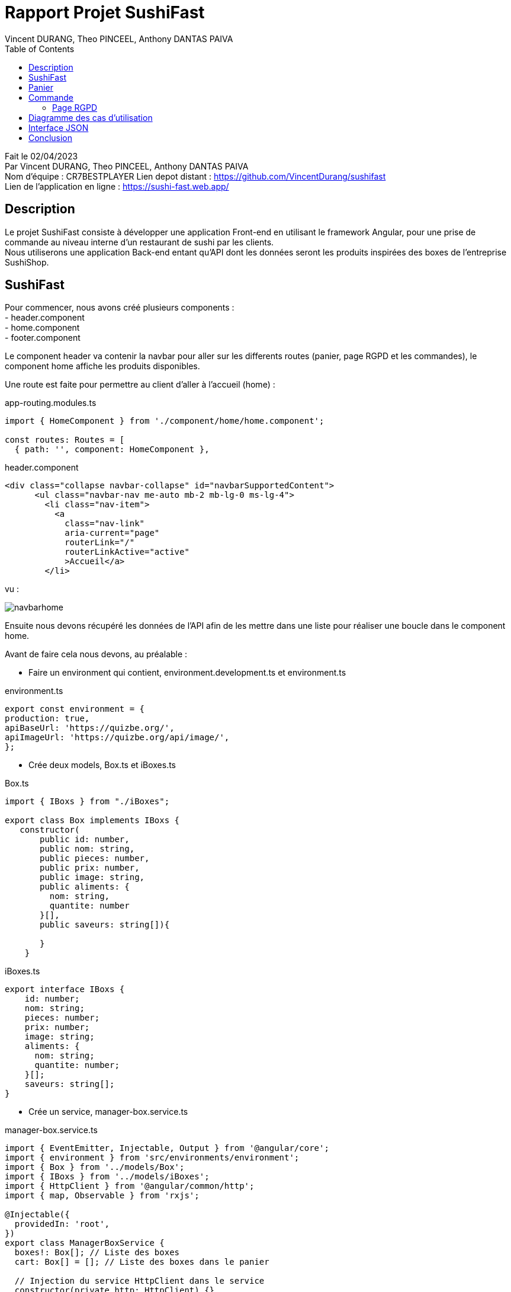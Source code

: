 = Rapport Projet SushiFast
:description: Rapport du projet SushiFast
:author: Vincent DURANG, Theo PINCEEL, Anthony DANTAS PAIVA
:docdate: 02/04/2023
:doctype: article
:toc:
<<<

Fait le 02/04/2023 +
Par Vincent DURANG, Theo PINCEEL, Anthony DANTAS PAIVA +
Nom d'équipe : CR7BESTPLAYER
Lien depot distant : https://github.com/VincentDurang/sushifast +
Lien de l'application en ligne : https://sushi-fast.web.app/

== Description

Le projet SushiFast consiste à développer une application Front-end en utilisant le framework
Angular, pour une prise de commande au niveau interne d'un restaurant de sushi par les clients. +
Nous utiliserons une application Back-end entant qu'API dont les données seront les produits inspirées
des boxes de l'entreprise SushiShop.

== SushiFast

Pour commencer, nous avons créé plusieurs components : +
- header.component +
- home.component +
- footer.component +

Le component header va contenir la navbar pour aller sur les differents routes (panier, page RGPD et les commandes),
le component home affiche les produits disponibles. +

Une route est faite pour permettre au client d'aller à l'accueil (home) :

app-routing.modules.ts

[source, javascript]
----
import { HomeComponent } from './component/home/home.component';

const routes: Routes = [
  { path: '', component: HomeComponent },

----

header.component

[source,html]
----
<div class="collapse navbar-collapse" id="navbarSupportedContent">
      <ul class="navbar-nav me-auto mb-2 mb-lg-0 ms-lg-4">
        <li class="nav-item">
          <a
            class="nav-link"
            aria-current="page"
            routerLink="/"
            routerLinkActive="active"
            >Accueil</a>
        </li>
----

vu : +

image::navbarhome.png[]

Ensuite nous devons récupéré les données de l'API afin de les mettre dans une liste pour réaliser une boucle dans le
component home.

Avant de faire cela nous devons, au préalable : +

- Faire un environment qui contient, environment.development.ts et environment.ts +

environment.ts

[source, javascript]
----

export const environment = {
production: true,
apiBaseUrl: 'https://quizbe.org/',
apiImageUrl: 'https://quizbe.org/api/image/',
};
----

- Crée deux models, Box.ts et iBoxes.ts

Box.ts

[source, javascript]
----
import { IBoxs } from "./iBoxes";

export class Box implements IBoxs {
   constructor(
       public id: number,
       public nom: string,
       public pieces: number,
       public prix: number,
       public image: string,
       public aliments: {
         nom: string,
         quantite: number
       }[],
       public saveurs: string[]){

       }
    }
----

iBoxes.ts
[source, javascript]
----
export interface IBoxs {
    id: number;
    nom: string;
    pieces: number;
    prix: number;
    image: string;
    aliments: {
      nom: string;
      quantite: number;
    }[];
    saveurs: string[];
}
----

- Crée un service, manager-box.service.ts +

manager-box.service.ts
[source, javascript]
----

import { EventEmitter, Injectable, Output } from '@angular/core';
import { environment } from 'src/environments/environment';
import { Box } from '../models/Box';
import { IBoxs } from '../models/iBoxes';
import { HttpClient } from '@angular/common/http';
import { map, Observable } from 'rxjs';

@Injectable({
  providedIn: 'root',
})
export class ManagerBoxService {
  boxes!: Box[]; // Liste des boxes
  cart: Box[] = []; // Liste des boxes dans le panier

  // Injection du service HttpClient dans le service
  constructor(private http: HttpClient) {}

  // Récupère toutes les boxes depuis l'API
  getAllBoxes(): Observable<any> {
    return this.http.get(environment.apiBaseUrl + 'api/boxes'); // Envoie une requête GET à l'API pour récupérer les boxes
  }

----

Nous avons implementés une méthode getAllBoxes() pour récupérer la totalité des boxes de l'API.

Nous devons crée une liste puis utiliser un ngOnInit pour passer les données de l'api dedans. +

home.components

[source, javascript]
----

 boxes: Box[] = []; // Liste des boxes
  imageLink: string = environment.apiImageUrl; // Lien vers les images des boxes

  // Injection du service ManagerBoxService dans le composant
  constructor(private boxService: ManagerBoxService) {}

  // Méthode appelée lors de l'initialisation du composant
  ngOnInit() {
    this.boxService.getAllBoxes().subscribe((data) => { // Récupère toutes les boxes depuis le service
      this.boxes = data; // Affecte les données récupérées à la variable this.boxes
    });
  }

----

Nous pouvons maintenant appeler cette liste dans la html home, nous ferons une boucle avec ngFor. +

home.component.html

[source,html]
----
        <div class="col mb-5" *ngFor="let box of boxes; let i = index">
          <div class="card text-dark bg-dark-footerLess mb-3">
            <!-- Product image-->
            <div
              class="portfolio-item mx-auto"
              data-bs-toggle="modal"
              [attr.data-bs-target]="'#modal' + i"
            >
              <img
                class="card-img-top"
                src="{{ imageLink }}{{ box.image }}"
                alt="..."
              />
            </div>
                <div class="text-light">
              <div class="card-body p-4">
                <div class="text-center">
                  <!-- Product name-->
                  <h6 class="fw-bolder">{{ box.nom }}</h6>
                  <!-- Product price-->
                  {{ box.prix }}€
                </div>
              </div>
            </div>

----
vu +

image::boucle.png[]

Pour afficher les détails des produits, nous utilisons les principes de modal,
quand le client clique sur le produit les détails apparait.

[source,html]
----

 <div
              class="modal fade"
              [attr.id]="'modal' + i"
              tabindex="-1"
              aria-labelledby="'modal' + i"
              aria-hidden="true"
            >
              <!-- <div class="modal fade" id="modal1" tabindex="-1" aria-labelledby="modal1" aria-hidden="true"> -->
              <div class="modal-dialog modal-dialog-centered" role="document">
                <div class="modal-content">
                  <div class="modal-header border-0 bg-light">
                    <button
                      class="btn-close"
                      type="button"
                      data-bs-dismiss="modal"
                      aria-label="Close"
                    ></button>
                  </div>
                  <div class="modal-body text-center pb-5">
                    <div class="container">
                      <div class="row justify-content-center">
                        <div class="col-lg-8">
                          <!-- Modal - Title-->
                          <h2 class="h2">Détails :</h2>
                          <!-- Icon Divider-->
                          <div class="divider-custom">
                            <div class="divider-custom-line"></div>
                            <div class="divider-custom-icon">
                              <i class="fas fa-star"></i>
                            </div>
                            <div class="divider-custom-line"></div>
                          </div>
                          <!-- Portfolio Modal - Image-->
                          <!--<img class="img-fluid rounded mb-5" src="" alt="..." />-->
                          <!-- Portfolio Modal - Text-->
                          <div class="card">
                            <div class="card-body">
                              <h5 class="card-title">Nombre de piéces:</h5>
                              <p class="card-text">{{ box.pieces }}</p>
                            </div>
                          </div>
                          <div class="card">
                            <div class="card-body">
                              <h5 class="card-title">Saveurs :</h5>
                              <p class="card-text">{{ box.saveurs }}</p>
                            </div>
                          </div>

                          <br />

                          <h4 class="h3">Aliments :</h4>

                          <div *ngFor="let aliment of box.aliments">
                            <div class="card">
                              <div class="card-body">
                                <h5 class="card-title">{{ aliment.nom }}</h5>
                                <p class="card-text">
                                  Nombre : {{ aliment.quantite }}
                                </p>
                              </div>
                            </div>

----

vu : +

image::details.png[]

== Panier

La prochaine étape est d'introduire le panier, nous devons donc implémenter un nouveau component (panier.component). +

Nous avons fait une méthode dans le home.component.ts qui récupére la liste et l'envoie dans le component du panier quand le client clique sur le produit choisi.+

Voici la methode : +

home.component.ts

[source, javascript]
----
 // Méthode pour ajouter une box au panier
  addToPanier(box: Box) {
    console.log('ajout panier'); // Affiche un message dans la console
    this.boxService.addToPanier(box); // Appelle la méthode addToCart du service avec la box en paramètre
  }
----

manager-box.service.ts
[source, javascript]
----
// Ajoute une box au panier
  addToPanier(box: Box) {
    this.cart.push(box); // Ajoute la box à la liste du panier
  }
----

home.component.html

[source,html]
----
                <button
                    type="button"
                    class="btn bg-amazon custom-btn"
                    (click)="addToPanier(box)">
                    <a>Ajouter au panier</a>
                  </button>
----

vu :

image::ajoutpanier.png[]

Le procécuse d'affigage des produits dans le panier est le meme que celui du home (utilisation de ngFor). +
Après avoir envoyé la box dans le service ManagerBoxService nous recupérons grace à la méthode getPanier,

manager-box.service.ts
[source, javascript]
----
// Récupère le contenu du panier
  getPanier(): Box[] {
    return this.cart; // Retourne la liste du panier
  }
----

Nous l'appelons dans un ngOnInit() qui l'envoie dans une liste +

panier.component.ts
[source, javascript]
----
 // Initialise le composant, récupère le panier et calcule le total
  ngOnInit() {
    this.loadPanierFromLocalStorage();
    this.panier = this.boxService.getPanier(); // Récupère le panier du service
    this.uniqueCart = this.getRegroupedBox(); // Regroupe les éléments du panier
    this.calculateTotal(); // Calcule le total du panier
  }
----

Nous avons implémenté deux méthodes, getRegroupedBox() pour éviter d'afficher plusieurs fois le meme produits et calculateTotal pour calculer le prix total. +

panier.component.ts
[source, javascript]
----

// Calcule le total du panier
  calculateTotal() {
    this.total = 0;
    for (let box of this.panier) {
      this.total += box.prix; // Ajoute le prix de chaque box au total
    }
    this.total = parseFloat(this.total.toFixed(2)); // Arrondit le total à deux décimales
  }

  // Regroupe les éléments du panier en fonction de leur ID
  getRegroupedBox(): Box[] {
    return this.panier.filter(
      (value, index, array) =>
        array.findIndex((find) => find.id === value.id) === index // Filtrer les éléments uniques par ID
    );
  }
----

Pour savoir combien, il y a de meme boxes nous devons implémenter une méthode qui compte les occurrences dans le panier et ensuite l'afficher pour la boxe en question.

panier.component.ts
[source, javascript]
----

  // Compte le nombre d'occurrences d'une box spécifique dans le panier
  countOccurrences(box: Box): number {
    return this.panier.reduce((nbBox, occBox) => {
      if (occBox.id === box.id) {
        // Si l'ID de la box actuelle correspond à l'ID recherché
        return nbBox + 1; // Incrémente le compteur
      }
      return nbBox; // Sinon, retourne la valeur actuelle du compteur
    }, 0);
  }
----

panier.component.html

[source,html]
----
<button
    class="btn btn-secondary">
        {{ countOccurrences(box) }}
</button>
----

Et l'affichage du prix des meme box

panier.component.html
[source,html]
----
<div class="col-md-3 col-lg-2 col-xl-2 offset-lg-1">
    <h5 class="mb-0">
        {{ box.prix * countOccurrences(box) | number : "1.2-2" }} €
    </h5>
</div>
----

Pour que le client puisse ajouter ou supprimer une boxe, nous avons implémenté les méthodes suivantes :

[source, javascript]
----
// Ajoute une box au panier
  addToPanier(box: Box) {
    this.panier.push(box); // Ajoute la box à la liste du panier
    this.uniqueCart = this.getRegroupedBox(); // Met à jour la liste des boxes uniques
    this.calculateTotal(); // Recalcule le total
  }

// Supprime une box du panier en fonction de son ID
  removeFromPanier(id: number) {
    const index = this.panier.findIndex((box) => box.id === id); // Trouve l'index de la box avec l'ID spécifié
    if (index > -1) {
      this.panier.splice(index, 1); // Supprime la box de l'index trouvé
      this.calculateTotal(); // Recalcule le total
    }
    // Vérifie si le nombre d'occurrences est 0 après la suppression
    const box = this.uniqueCart.find((b) => b.id === id); // Trouve la box avec l'ID spécifié
    if (box && this.countOccurrences(box) === 0) {
      this.uniqueCart = this.uniqueCart.filter((b) => b.id !== id); // Supprime la box si le nombre d'occurrences est 0
    }
  }

----

Deux boutons sont créés dans la vu qui appelle ces 2 méthodes :

[source,html]
----
<button class="btn btn-success me-3" (click)="addToPanier(box)">
    Ajouter
</button>
    <button class="btn btn-danger" (click)="removeFromPanier(box.id)">
    Supprimer
</button>
----

Nous affichons le total du prix du panier, le total rendu par la méthode calculateTotal() est ainsi dans la valeur total.
[source,html]
----
<p class="lead fw-normal mb-2">
    Total: <strong>{{ total }} €</strong>
</p>
----

vu :

image::panier.png[]

== Commande

Le client doit valider sa commande, pour cela nous avons implémenté un systeme de dialog qui consiste juste à confirmer.
La methode ajouter est la suivante :

[source, javascript]
----

  // Ouvre le dialogue de confirmation pour valider la commande
  openConfirmationDialog() {
    if (this.panier.length === 0) {
      // Si le panier est vide, afficher un message d'erreur
      alert('Votre panier est vide, vous ne pouvez pas passer de commande.');
      return;
    }

    const dialogRef = this.dialog.open(ConfirmationDialogComponent);

    dialogRef.afterClosed().subscribe((result) => {
      console.log(result)
      if (result) {
        this.savePanierToLocalStorage();
        this.boxService.clearPanier(); // Vide le panier
        this.panier = []; // Met à jour la variable `panier` dans le composant
        this.uniqueCart = []; // Met à jour la variable `uniqueCart` dans le composant
        this.total = 0; // Réinitialise le total
      }
    });
  }

----

vu :

image::dialog.png[]

Si le result est positif alors tout est remis à zero et méthode savePanierToLocalStorage() est appelé :

[source, javascript]
----
// Sauvegarde le panier dans le localStorage
  savePanierToLocalStorage() {
    // Récupérer les commandes existantes du localStorage
    let orders = JSON.parse(localStorage.getItem('orders') || '[]');

    if (this.panier.length > 0) {
      // Créer un nouvel objet de commande avec un identifiant unique et le contenu du panier
      let newOrder = {
        id: this.generateUniqueId(),
        cart: this.panier,
      };
      console.log(this.generateUniqueId());

      // Ajouter la nouvelle commande au tableau des commandes
      orders.push(newOrder);
    }
    // Sauvegarder le tableau des commandes mis à jour dans le localStorage
    localStorage.setItem('orders', JSON.stringify(orders));
  }
----

Nous générons une id pour chaque commande avec cette méthode :

[source, javascript]
----
generateUniqueId() {
    return new Date().getTime().toString();
  }
----

Ensuite pour afficher les commandes en cours (à la cuisine), le order-list.component pour role de gérer les commandes.
Récupére le localStorage dans une liste puis l'affiche dans la vu, 2 autre méthode sont ajouter une pour calculer le prix de la commande et une autre pour effacer le localStorage :


order-list.component.ts

[source, javascript]
----

export class OrderListComponent implements OnInit {
  orders: any[] = [];
  imageLink: string = environment.apiImageUrl;

  constructor() {}

  ngOnInit(): void {
    this.loadOrdersFromLocalStorage();
  }

  loadOrdersFromLocalStorage() {
    this.orders = JSON.parse(localStorage.getItem('orders') || '[]');
  }
  // Calcule le total d'une commande
  calculateTotal(order: any): string {
    let total = 0;
    for (let item of order.cart) {
      total += item.prix;
    }
    return total.toFixed(2);
  }

  // Efface le localStorage
  clearLocalStorage() {
    localStorage.removeItem('orders');
    this.orders = []; // Met à jour la liste des commandes
  }
}
----

order-list.component.html

[source,html]
----
<div class="container h-100 py-5">
  <div class="col-10">
    <div class="d-flex justify-content-between align-items-center mb-4">
      <h3 class="fw-normal mb-0 text-black">Commandes :</h3>
      <button class="btn btn-outline-danger" (click)="clearLocalStorage()">Effacer le localStorage</button>
    </div>
    <hr />
    <div *ngIf="orders.length > 0; else noOrders">
      <div class="card rounded-3 mb-4" *ngFor="let order of orders">
        <div class="card-header">
          <h4>Commande ID: {{ order.id }} ({{ calculateTotal(order) }}€)</h4>
        </div>
        <div class="card-body">
          <ul>
            <li *ngFor="let item of order.cart">
              <img class="card-img-top" src="{{ imageLink }}{{ item.image }}" alt="..." style="width: 100px; height: auto;" />
              {{ item.nom }} - {{ item.prix }} €
            </li>
          </ul>
        </div>
      </div>
    </div>
  </div>
</div>

<ng-template #noOrders>
  <p>Aucune commande disponible.</p>
</ng-template>
----

vu :

image::commande.png[]

=== Page RGPD

Une nouvelle page et route sont créés afin de contenir la politique de confidentialité de SushiFast (pour une commande en ligne).

Voici le texte de la page RGPD

"La collecte de vos données personnelles en rapport au commande en ligne de SushiFast permet de proposer un meilleur service, sur la conformité au RGPD ainsi que nos offres de produits et de services, la base légale est l’article 6.1 b du règlement européen en matière de protection des données personnelles , “le traitement est nécessaire à l'exécution d'un contrat auquel la personne concernée est partie ou à l'exécution de mesures précontractuelles prises à la demande de celle-ci;”

La destination de vos données en ligne sont le responsables de traitement, du service internes de SushiFast, (Vincent DURANG, Theo PINCEEL, Anthony DANTAS PAIVA) l'article 4.7 “ «responsable du traitement», la personne physique ou morale, l'autorité publique, le service ou un autre organisme qui, seul ou conjointement avec d'autres, détermine les finalités et les moyens du traitement; lorsque les finalités et les moyens de ce traitement sont déterminés par le droit de l'Union ou le droit d'un État membre, le responsable du traitement peut être désigné ou les critères spécifiques applicables à sa désignation peuvent être prévus par le droit de l'Union ou par le droit d'un État membre;”

La durée de traitement des données est limitée au temps pendant lequel vous êtes inscrit à nos services (article 13.2). La fourniture des données n’est pas obligatoire (article 13.2.e)."

== Diagramme des cas d'utilisation

----
@startuml
left to right direction
actor "Client" as fc
package SushiFast {
usecase "Consulter les box" as UC1
usecase "Panier" as UC2
usecase "Consulter details" as UC5
usecase "Commande" as UC3
usecase "RGPD" as UC4
}
package Cuisine {
actor Chef as c
}

fc --> UC1
fc --> UC2
fc --> UC3
fc --> UC4
fc --> UC5
UC3 --> c
UC2 --> UC3

@enduml
----

image::img.png[]

== Interface JSON

----
export interface IBoxs {
    id: number;
    nom: string;
    pieces: number;
    prix: number;
    image: string;
    aliments: {
      nom: string;
      quantite: number;
    }[];
    saveurs: string[];
}
----
== Conclusion

Ce projet de création d'application SushiFast, nous a permis de mieux comprendre le fonctionnement du Framwork Angular.
Cela dit, nous avons pas eu le temps de réaliser les scenarios De Evil-User et les contre-mesures.



